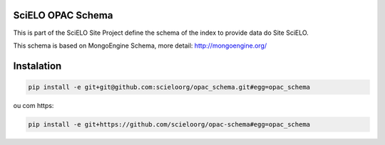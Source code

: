 ========================
SciELO OPAC Schema
========================

This is part of the SciELO Site Project define the schema of the index to provide data do Site SciELO.

This schema is based on MongoEngine Schema, more detail: http://mongoengine.org/

.. image:: https://travis-ci.org/scieloorg/opac_schema.svg
    :target: https://travis-ci.org/scieloorg/opac_schema

===========
Instalation
===========

.. code-block::

  pip install -e git+git@github.com:scieloorg/opac_schema.git#egg=opac_schema

ou com https:

.. code-block::

  pip install -e git+https://github.com/scieloorg/opac-schema#egg=opac_schema

